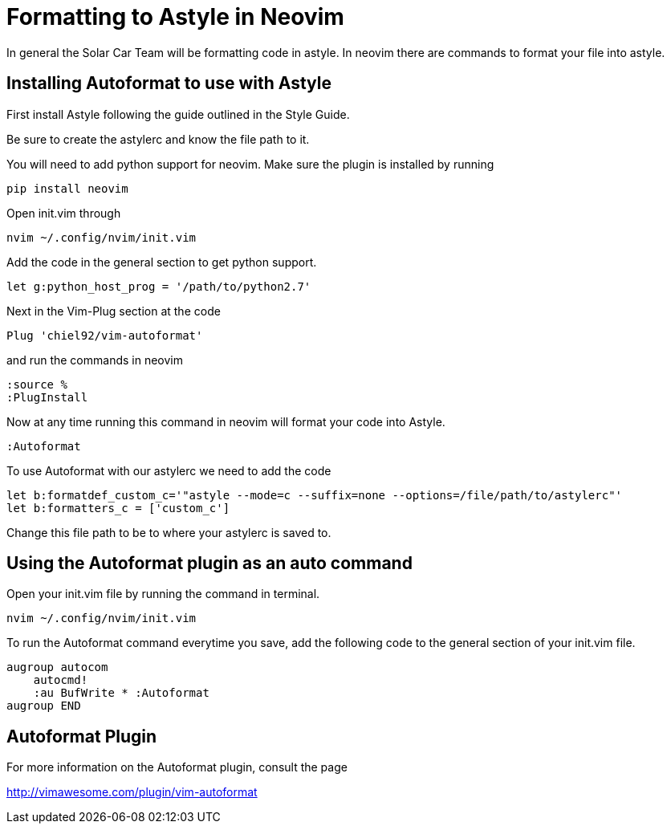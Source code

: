 = Formatting to Astyle in Neovim

In general the Solar Car Team will be formatting code in astyle.
In neovim there are commands to format your file into astyle.

== Installing Autoformat to use with Astyle
First install Astyle following the guide outlined in the Style Guide.

Be sure to create the astylerc and know the file path to it.

You will need to add python support for neovim.  Make sure the plugin is installed by running 

[source, c++]
----
pip install neovim
----

Open init.vim through

[source,c++]
----
nvim ~/.config/nvim/init.vim
----

Add the code in the general section to get python support.

[source,c++]
----
let g:python_host_prog = '/path/to/python2.7'
----

Next in the Vim-Plug section at the code

[source,c++]
----
Plug 'chiel92/vim-autoformat'
----

and run the commands in neovim

[source,c++]
----
:source %
:PlugInstall
----

Now at any time running this command in neovim will format your code into Astyle.

[source,c++]
----
:Autoformat
----

To use Autoformat with our astylerc we need to add the code

[source,c++]
----
let b:formatdef_custom_c='"astyle --mode=c --suffix=none --options=/file/path/to/astylerc"'
let b:formatters_c = ['custom_c']
----

Change this file path to be to where your astylerc is saved to.

== Using the Autoformat plugin as an auto command
Open your init.vim file by running the command in terminal.

[source,c++]
----
nvim ~/.config/nvim/init.vim
----

To run the Autoformat command everytime you save, add the following code to the general section of your init.vim file.  

[source,c++]
----
augroup autocom
    autocmd!
    :au BufWrite * :Autoformat
augroup END
----

== Autoformat Plugin
For more information on the Autoformat plugin, consult the page 

http://vimawesome.com/plugin/vim-autoformat
